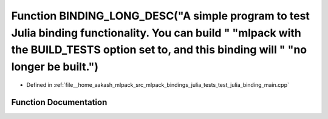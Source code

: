 .. _exhale_function_test__julia__binding__main_8cpp_1afed7f09f6c7d81a466814c6d547d6968:

Function BINDING_LONG_DESC("A simple program to test Julia binding functionality. You can build " "mlpack with the BUILD_TESTS option set to, and this binding will " "no longer be built.")
============================================================================================================================================================================================

- Defined in :ref:`file__home_aakash_mlpack_src_mlpack_bindings_julia_tests_test_julia_binding_main.cpp`


Function Documentation
----------------------


.. doxygenfunction:: BINDING_LONG_DESC("A simple program to test Julia binding functionality. You can build " "mlpack with the BUILD_TESTS option set to, and this binding will " "no longer be built.")
